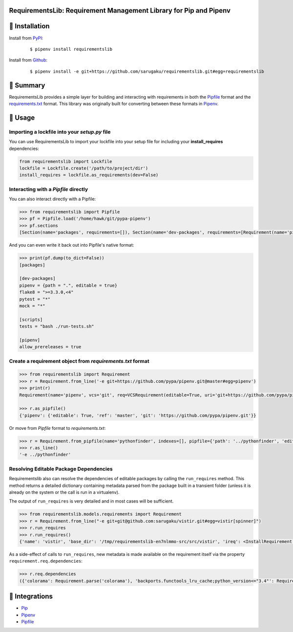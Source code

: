 RequirementsLib: Requirement Management Library for Pip and Pipenv
===================================================================

.. image:: https://img.shields.io/pypi/v/requirementslib.svg
    :target: https://pypi.org/project/requirementslib

.. image:: https://img.shields.io/pypi/l/requirementslib.svg
    :target: https://pypi.org/project/requirementslib

.. image:: https://travis-ci.org/sarugaku/requirementslib.svg?branch=master
    :target: https://travis-ci.org/sarugaku/requirementslib

.. image:: https://ci.appveyor.com/api/projects/status/hntt25rbnr5yiwmf/branch/master?svg=true
    :target: https://ci.appveyor.com/project/sarugaku/requirementslib

.. image:: https://img.shields.io/pypi/pyversions/requirementslib.svg
    :target: https://pypi.org/project/requirementslib

.. image:: https://img.shields.io/badge/Say%20Thanks-!-1EAEDB.svg
    :target: https://saythanks.io/to/techalchemy

.. image:: https://readthedocs.org/projects/requirementslib/badge/?version=master
    :target: http://requirementslib.readthedocs.io/en/master/?badge=master
    :alt: Documentation Status

🐉 Installation
===============

Install from `PyPI`_:

  ::

    $ pipenv install requirementslib

Install from `Github`_:

  ::

    $ pipenv install -e git+https://github.com/sarugaku/requirementslib.git#egg=requirementslib


.. _PyPI: https://www.pypi.org/project/requirementslib
.. _Github: https://github.com/sarugaku/requirementslib


.. _`Summary`:

🐉 Summary
==========

RequirementsLib provides a simple layer for building and interacting with
requirements in both the `Pipfile <https://github.com/pypa/pipfile/>`_ format
and the `requirements.txt <https://github.com/pypa/pip/>`_ format.  This library
was originally built for converting between these formats in `Pipenv <https://github.com/pypa/pipenv>`_.

.. _`Usage`:

🐉 Usage
========

Importing a lockfile into your *setup.py* file
----------------------------------------------

You can use RequirementsLib to import your lockfile into your setup file for including your
**install_requires** dependencies:

.. code-block:: pycon

    from requirementslib import Lockfile
    lockfile = Lockfile.create('/path/to/project/dir')
    install_requires = lockfile.as_requirements(dev=False)


Interacting with a *Pipfile* directly
-------------------------------------

You can also interact directly with a Pipfile:

.. code-block:: pycon

    >>> from requirementslib import Pipfile
    >>> pf = Pipfile.load('/home/hawk/git/pypa-pipenv')
    >>> pf.sections
    [Section(name='packages', requirements=[]), Section(name='dev-packages', requirements=[Requirement(name='pipenv', vcs=None, req=FileRequirement(setup_path=None, path='.', editable=True, uri='file:///home/hawk/git/pypa-pipenv', link=<Link file:///home/hawk/git/pypa-pipenv>, name='pipenv', req=<Requirement: "-e file:///home/hawk/git/pypa-pipenv">), markers='', specifiers=None, index=None, editable=True, hashes=[], extras=None),...]


And you can even write it back out into Pipfile's native format:

.. code-block:: pycon

    >>> print(pf.dump(to_dict=False))
    [packages]

    [dev-packages]
    pipenv = {path = ".", editable = true}
    flake8 = ">=3.3.0,<4"
    pytest = "*"
    mock = "*"

    [scripts]
    tests = "bash ./run-tests.sh"

    [pipenv]
    allow_prereleases = true


Create a requirement object from *requirements.txt* format
-----------------------------------------------------------

.. code-block:: pycon

    >>> from requirementslib import Requirement
    >>> r = Requirement.from_line('-e git+https://github.com/pypa/pipenv.git@master#egg=pipenv')
    >>> print(r)
    Requirement(name='pipenv', vcs='git', req=VCSRequirement(editable=True, uri='git+https://github.com/pypa/pipenv.git', path=None, vcs='git', ref='master', subdirectory=None, name='pipenv', link=<Link git+https://github.com/pypa/pipenv.git@master#egg=pipenv>, req=<Requirement: "-e git+https://github.com/pypa/pipenv.git@master#egg=pipenv">), markers=None, specifiers=None, index=None, editable=True, hashes=[], extras=[])

    >>> r.as_pipfile()
    {'pipenv': {'editable': True, 'ref': 'master', 'git': 'https://github.com/pypa/pipenv.git'}}


Or move from *Pipfile* format to *requirements.txt*:

.. code-block:: pycon

    >>> r = Requirement.from_pipfile(name='pythonfinder', indexes=[], pipfile={'path': '../pythonfinder', 'editable': True})
    >>> r.as_line()
    '-e ../pythonfinder'


Resolving Editable Package Dependencies
----------------------------------------

Requirementslib also can resolve the dependencies of editable packages by calling the ``run_requires`` method.
This method returns a detailed dictionary containing metadata parsed from the package built in
a transient folder (unless it is already on the system or the call is run in a virtualenv).

The output of ``run_requires`` is very detailed and in most cases will be sufficient.

.. code-block:: pycon

    >>> from requirementslib.models.requirements import Requirement
    >>> r = Requirement.from_line("-e git+git@github.com:sarugaku/vistir.git#egg=vistir[spinner]")
    >>> r.run_requires
    >>> r.run_requires()
    {'name': 'vistir', 'base_dir': '/tmp/requirementslib-en7nlmmo-src/src/vistir', 'ireq': <InstallRequirement object: vistir[spinner] from git+ssh://git@github.com/sarugaku/vistir.git#egg=vistir[spinner] editable=True>, 'build_backend': 'setuptools.build_meta', 'build_requires': ['setuptools>=36.2.2', 'wheel>=0.28.0'], 'requires': {'colorama': Requirement.parse('colorama'), 'backports.functools_lru_cache;python_version<="3.4"': Requirement.parse('backports.functools_lru_cache; python_version <= "3.4"'), 'backports.shutil_get_terminal_size;python_version<"3.3"': Requirement.parse('backports.shutil_get_terminal_size; python_version < "3.3"'), 'backports.weakref;python_version<"3.3"': Requirement.parse('backports.weakref; python_version < "3.3"'), 'pathlib2;python_version<"3.5"': Requirement.parse('pathlib2; python_version < "3.5"'), 'requests': Requirement.parse('requests'), 'six': Requirement.parse('six'), 'spinner': [Requirement.parse('cursor'), Requirement.parse('yaspin')]}, 'python_requires': '>=2.6,!=3.0,!=3.1,!=3.2,!=3.3', 'extras': {'spinner': [Requirement.parse('cursor'), Requirement.parse('yaspin')], 'tests': [Requirement.parse('pytest'), Requirement.parse('pytest-xdist'), Requirement.parse('pytest-cov'), Requirement.parse('pytest-timeout'), Requirement.parse('hypothesis-fspaths'), Requirement.parse('hypothesis')]}, 'extra_kwargs': {'build_dir': '/tmp/requirementslib-en7nlmmo-src/src', 'src_dir': '/tmp/requirementslib-en7nlmmo-src/src', 'download_dir': '/home/hawk/.cache/pipenv/pkgs', 'wheel_download_dir': '/home/hawk/.cache/pipenv/wheels'}, 'setup_cfg': PosixPath('/tmp/requirementslib-en7nlmmo-src/src/vistir/setup.cfg'), 'setup_py': PosixPath('/tmp/requirementslib-en7nlmmo-src/src/vistir/setup.py'), 'pyproject': PosixPath('/tmp/requirementslib-en7nlmmo-src/src/vistir/pyproject.toml')}


As a side-effect of calls to ``run_requires``, new metadata is made available on the
requirement itself via the property ``requirement.req.dependencies``:

.. code-block:: pycon

    >>> r.req.dependencies
    ({'colorama': Requirement.parse('colorama'), 'backports.functools_lru_cache;python_version<="3.4"': Requirement.parse('backports.functools_lru_cache; python_version <= "3.4"'), 'backports.shutil_get_terminal_size;python_version<"3.3"': Requirement.parse('backports.shutil_get_terminal_size; python_version < "3.3"'), 'backports.weakref;python_version<"3.3"': Requirement.parse('backports.weakref; python_version < "3.3"'), 'pathlib2;python_version<"3.5"': Requirement.parse('pathlib2; python_version < "3.5"'), 'requests': Requirement.parse('requests'), 'six': Requirement.parse('six'), 'spinner': [Requirement.parse('cursor'), Requirement.parse('yaspin')]}, [], ['setuptools>=36.2.2', 'wheel>=0.28.0'])


🐉 Integrations
================

* `Pip <https://github.com/pypa/pip>`_
* `Pipenv <https://github.com/pypa/pipenv>`_
* `Pipfile`_
